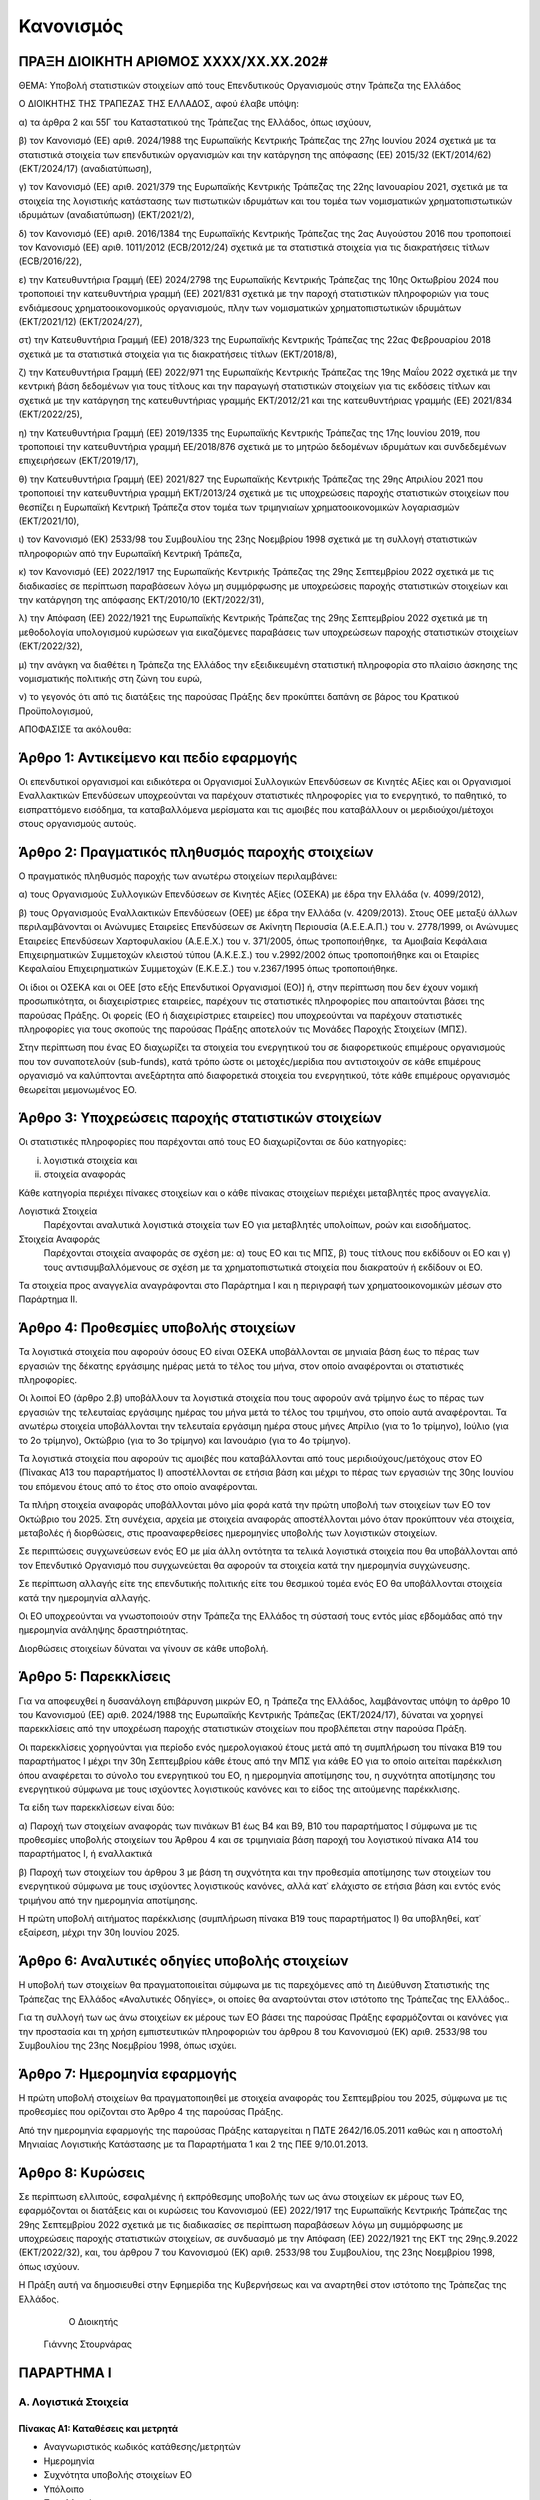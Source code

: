 
Κανονισμός
==========

ΠΡΑΞΗ ΔΙΟΙΚΗΤΗ ΑΡΙΘΜΟΣ ΧΧΧΧ/ΧΧ.ΧΧ.202#
--------------------------------------

ΘΕΜΑ: Υποβολή στατιστικών στοιχείων από τους Επενδυτικούς Οργανισμούς στην
Τράπεζα της Ελλάδος

Ο ΔΙΟΙΚΗΤΗΣ ΤΗΣ ΤΡΑΠΕΖΑΣ ΤΗΣ ΕΛΛΑΔΟΣ, αφού έλαβε υπόψη:

α) τα άρθρα 2 και 55Γ του Καταστατικού της Τράπεζας της Ελλάδος, όπως ισχύουν,

β) τον Κανονισμό (ΕΕ) αριθ. 2024/1988 της Ευρωπαϊκής Κεντρικής Τράπεζας της 27ης Ιουνίου 2024 σχετικά με τα στατιστικά στοιχεία των επενδυτικών οργανισμών και την κατάργηση της απόφασης (ΕΕ) 2015/32 (ΕΚΤ/2014/62) (EKT/2024/17) (αναδιατύπωση),

γ) τον Κανονισμό (ΕΕ) αριθ. 2021/379 της Ευρωπαϊκής Κεντρικής Τράπεζας της 22ης Ιανουαρίου 2021, σχετικά με τα στοιχεία της λογιστικής κατάστασης των πιστωτικών ιδρυμάτων και του τομέα των νομισματικών χρηματοπιστωτικών ιδρυμάτων (αναδιατύπωση) (ΕΚΤ/2021/2),

δ) τον Κανονισμό (ΕΕ) αριθ. 2016/1384 της Ευρωπαϊκής Κεντρικής Τράπεζας της 2ας Αυγούστου 2016 που τροποποιεί τον Κανονισμό (ΕΕ) αριθ. 1011/2012 (ECB/2012/24) σχετικά με τα στατιστικά στοιχεία για τις διακρατήσεις τίτλων (ECB/2016/22),

ε) την Κατευθυντήρια Γραμμή (ΕΕ) 2024/2798 της Ευρωπαϊκής Κεντρικής Τράπεζας της 10ης Οκτωβρίου 2024 που τροποποιεί την κατευθυντήρια γραμμή (ΕΕ) 2021/831 σχετικά με την παροχή στατιστικών πληροφοριών για τους ενδιάμεσους χρηματοοικονομικούς οργανισμούς, πλην των νομισματικών χρηματοπιστωτικών ιδρυμάτων (ΕΚΤ/2021/12) (ΕΚΤ/2024/27),

στ) την Κατευθυντήρια Γραμμή (ΕΕ) 2018/323 της Ευρωπαϊκής Κεντρικής Τράπεζας της 22ας Φεβρουαρίου 2018 σχετικά με τα στατιστικά στοιχεία για τις διακρατήσεις τίτλων (ΕΚΤ/2018/8),

ζ) την Κατευθυντήρια Γραμμή (ΕΕ) 2022/971 της Ευρωπαϊκής Κεντρικής Τράπεζας της 19ης Μαΐου 2022 σχετικά με την κεντρική βάση δεδομένων για τους τίτλους και την παραγωγή στατιστικών στοιχείων για τις εκδόσεις τίτλων και σχετικά με την κατάργηση της κατευθυντήριας γραμμής ΕΚΤ/2012/21 και της κατευθυντήριας γραμμής (EE) 2021/834 (ΕΚΤ/2022/25),

η) την Κατευθυντήρια Γραμμή (ΕΕ) 2019/1335 της Ευρωπαϊκής Κεντρικής Τράπεζας της 17ης Ιουνίου 2019, που τροποποιεί την κατευθυντήρια γραμμή ΕΕ/2018/876 σχετικά με το μητρώο δεδομένων ιδρυμάτων και συνδεδεμένων επιχειρήσεων (EKT/2019/17),

θ) την Κατευθυντήρια Γραμμή (ΕΕ) 2021/827 της Ευρωπαϊκής Κεντρικής Τράπεζας της 29ης Απριλίου 2021 που τροποποιεί την κατευθυντήρια γραμμή EKT/2013/24 σχετικά με τις υποχρεώσεις παροχής στατιστικών στοιχείων που θεσπίζει η Ευρωπαϊκή Κεντρική Τράπεζα στον τομέα των τριμηνιαίων χρηματοοικονομικών λογαριασμών (ΕΚΤ/2021/10),

ι) τον Κανονισμό (ΕΚ) 2533/98 του Συμβουλίου της 23ης Νοεμβρίου 1998 σχετικά με τη συλλογή στατιστικών πληροφοριών από την Ευρωπαϊκή Κεντρική Τράπεζα,

κ) τον Κανονισμό (ΕΕ) 2022/1917 της Ευρωπαϊκής Κεντρικής Τράπεζας της 29ης Σεπτεμβρίου 2022 σχετικά με τις διαδικασίες σε περίπτωση παραβάσεων λόγω μη συμμόρφωσης με υποχρεώσεις παροχής στατιστικών στοιχείων και την κατάργηση της απόφασης ΕΚΤ/2010/10 (ΕΚΤ/2022/31),

λ) την Απόφαση (ΕΕ) 2022/1921 της Ευρωπαϊκής Κεντρικής Τράπεζας της 29ης Σεπτεμβρίου 2022 σχετικά με τη μεθοδολογία υπολογισμού κυρώσεων για εικαζόμενες παραβάσεις των υποχρεώσεων παροχής στατιστικών στοιχείων (ΕΚΤ/2022/32),

μ) την ανάγκη να διαθέτει η Τράπεζα της Ελλάδος την εξειδικευμένη στατιστική πληροφορία στο πλαίσιο άσκησης της νομισματικής πολιτικής στη ζώνη του ευρώ,

ν) το γεγονός ότι από τις διατάξεις της παρούσας Πράξης δεν προκύπτει δαπάνη σε βάρος του Κρατικού Προϋπολογισμού,



ΑΠΟΦΑΣΙΣΕ τα ακόλουθα:


Άρθρο 1: Αντικείμενο και πεδίο εφαρμογής
----------------------------------------
Οι επενδυτικοί οργανισμοί και ειδικότερα οι Οργανισμοί Συλλογικών Επενδύσεων σε Κινητές Αξίες και οι Οργανισμοί Εναλλακτικών Επενδύσεων υποχρεούνται να παρέχουν στατιστικές πληροφορίες για το ενεργητικό, το παθητικό, το εισπραττόμενο εισόδημα, τα καταβαλλόμενα μερίσματα και τις αμοιβές που καταβάλλουν οι μεριδιούχοι/μέτοχοι στους οργανισμούς αυτούς.


Άρθρο 2: Πραγματικός πληθυσμός παροχής στοιχείων
------------------------------------------------

Ο πραγματικός πληθυσμός παροχής των ανωτέρω στοιχείων περιλαμβάνει: 

α) τους Οργανισμούς Συλλογικών Επενδύσεων σε Κινητές Αξίες (ΟΣΕΚΑ) με έδρα την Ελλάδα (ν. 4099/2012),

β) τους Οργανισμούς Εναλλακτικών Επενδύσεων (ΟΕΕ) με έδρα την Ελλάδα (ν. 4209/2013).  Στους ΟΕΕ μεταξύ άλλων περιλαμβάνονται οι Ανώνυμες Εταιρείες Επενδύσεων σε Ακίνητη Περιουσία (Α.Ε.Ε.Α.Π.)  του ν. 2778/1999, οι Ανώνυμες Εταιρείες Επενδύσεων Χαρτοφυλακίου (Α.Ε.Ε.Χ.)  του ν. 371/2005, όπως τροποποιήθηκε,  τα Αμοιβαία Κεφάλαια Επιχειρηματικών Συμμετοχών κλειστού τύπου (Α.Κ.Ε.Σ.) του ν.2992/2002 όπως τροποποιήθηκε και οι Εταιρίες Κεφαλαίου Επιχειρηματικών Συμμετοχών (Ε.Κ.Ε.Σ.) του ν.2367/1995 όπως τροποποιήθηκε.

Οι ίδιοι οι ΟΣΕΚΑ  και οι ΟΕΕ [στο εξής Επενδυτικοί Οργανισμοί (ΕΟ)]  ή, στην περίπτωση  που δεν έχουν νομική προσωπικότητα, οι διαχειρίστριες εταιρείες, παρέχουν τις στατιστικές πληροφορίες που απαιτούνται βάσει της παρούσας Πράξης. Οι φορείς (ΕΟ ή διαχειρίστριες εταιρείες) που υποχρεούνται να παρέχουν στατιστικές πληροφορίες για τους σκοπούς της παρούσας Πράξης αποτελούν τις Μονάδες Παροχής Στοιχείων (ΜΠΣ).

Στην περίπτωση που ένας ΕΟ διαχωρίζει τα στοιχεία του ενεργητικού του σε διαφορετικούς επιμέρους οργανισμούς που τον συναποτελούν (sub-funds), κατά τρόπο ώστε οι μετοχές/μερίδια που αντιστοιχούν σε κάθε επιμέρους οργανισμό να καλύπτονται ανεξάρτητα από διαφορετικά στοιχεία του ενεργητικού, τότε κάθε επιμέρους οργανισμός θεωρείται μεμονωμένος ΕΟ.


Άρθρο 3: Υποχρεώσεις παροχής στατιστικών στοιχείων
--------------------------------------------------

Οι στατιστικές πληροφορίες που παρέχονται από τους ΕΟ διαχωρίζονται σε δύο κατηγορίες:

i. λογιστικά στοιχεία και 
ii.  στοιχεία αναφοράς

Κάθε κατηγορία περιέχει πίνακες στοιχείων και ο κάθε πίνακας στοιχείων περιέχει
μεταβλητές προς αναγγελία.

Λογιστικά Στοιχεία
    Παρέχονται αναλυτικά λογιστικά στοιχεία των ΕΟ για μεταβλητές υπολοίπων, ροών και εισοδήματος.

Στοιχεία Αναφοράς
    Παρέχονται στοιχεία αναφοράς σε σχέση με: α) τους ΕΟ και τις ΜΠΣ, β) τους τίτλους που εκδίδουν οι ΕΟ και γ) τους αντισυμβαλλόμενους σε σχέση με τα χρηματοπιστωτικά στοιχεία που διακρατούν ή εκδίδουν οι ΕΟ.


Τα στοιχεία προς αναγγελία αναγράφονται στο Παράρτημα Ι και η περιγραφή των χρηματοοικονομικών μέσων στο Παράρτημα ΙΙ.


Άρθρο 4: Προθεσμίες υποβολής στοιχείων
--------------------------------------

Τα λογιστικά στοιχεία που αφορούν όσους ΕΟ είναι ΟΣΕΚΑ υποβάλλονται  σε μηνιαία βάση έως το πέρας των εργασιών της δέκατης εργάσιμης ημέρας μετά το τέλος του μήνα, στον οποίο αναφέρονται οι στατιστικές πληροφορίες.  

Οι λοιποί ΕΟ (άρθρο 2.β) υποβάλλουν τα λογιστικά στοιχεία που τους αφορούν ανά τρίμηνο έως το πέρας των εργασιών της τελευταίας εργάσιμης ημέρας του μήνα μετά το τέλος του τριμήνου, στο οποίο αυτά αναφέρονται. Τα ανωτέρω στοιχεία υποβάλλονται την τελευταία εργάσιμη ημέρα στους μήνες Απρίλιο (για το 1ο τρίμηνο), Ιούλιο (για το 2ο τρίμηνο), Οκτώβριο (για το 3ο τρίμηνο) και Ιανουάριο (για το 4ο τρίμηνο). 

Τα λογιστικά στοιχεία που αφορούν τις αμοιβές που καταβάλλονται από τους μεριδιούχους/μετόχους στον ΕΟ (Πίνακας Α13 του παραρτήματος Ι) αποστέλλονται σε ετήσια βάση και μέχρι το πέρας των εργασιών της 30ης Ιουνίου του επόμενου έτους από το έτος στο οποίο αναφέρονται.

Τα πλήρη στοιχεία αναφοράς υποβάλλονται μόνο μία φορά κατά την πρώτη υποβολή των στοιχείων των ΕΟ τον Οκτώβριο του 2025. Στη συνέχεια, αρχεία με στοιχεία αναφοράς αποστέλλονται μόνο όταν προκύπτουν νέα στοιχεία, μεταβολές ή διορθώσεις, στις προαναφερθείσες ημερομηνίες υποβολής των λογιστικών στοιχείων.  

Σε περιπτώσεις συγχωνεύσεων ενός ΕΟ με μία άλλη οντότητα τα τελικά λογιστικά στοιχεία που θα υποβάλλονται από τον Επενδυτικό Οργανισμό που συγχωνεύεται θα αφορούν τα στοιχεία κατά την ημερομηνία συγχώνευσης.

Σε περίπτωση αλλαγής είτε της επενδυτικής πολιτικής είτε του θεσμικού τομέα ενός ΕΟ θα υποβάλλονται στοιχεία κατά την ημερομηνία αλλαγής. 

Οι ΕΟ υποχρεούνται να γνωστοποιούν στην Τράπεζα της Ελλάδος τη σύστασή τους εντός μίας
εβδομάδας από την ημερομηνία ανάληψης δραστηριότητας.

Διορθώσεις στοιχείων δύναται να γίνουν σε κάθε υποβολή.


Άρθρο 5: Παρεκκλίσεις
---------------------
Για να αποφευχθεί η δυσανάλογη επιβάρυνση μικρών ΕΟ, η Τράπεζα της Ελλάδος,
λαμβάνοντας υπόψη το άρθρο 10 του Κανονισμού (ΕΕ) αριθ. 2024/1988 της Ευρωπαϊκής
Κεντρικής Τράπεζας (ΕΚΤ/2024/17), δύναται να χορηγεί παρεκκλίσεις από την υποχρέωση παροχής στατιστικών στοιχείων που προβλέπεται στην παρούσα Πράξη.

Οι παρεκκλίσεις χορηγούνται για περίοδο ενός ημερολογιακού έτους μετά από τη συμπλήρωση του πίνακα Β19 του παραρτήματος Ι μέχρι την 30η Σεπτεμβρίου κάθε έτους από την ΜΠΣ για κάθε ΕΟ για το οποίο αιτείται παρέκκλιση όπου αναφέρεται το σύνολο του ενεργητικού του ΕΟ, η ημερομηνία αποτίμησης του, η συχνότητα αποτίμησης του ενεργητικού σύμφωνα με τους ισχύοντες λογιστικούς κανόνες και το είδος της αιτούμενης παρέκκλισης.

Τα είδη των παρεκκλίσεων είναι δύο:

α) Παροχή των στοιχείων αναφοράς των πινάκων Β1 έως Β4 και Β9, Β10 του παραρτήματος
Ι σύμφωνα με τις προθεσμίες υποβολής στοιχείων του Άρθρου 4 και σε τριμηνιαία
βάση παροχή του λογιστικού πίνακα Α14 του παραρτήματος Ι, ή εναλλακτικά

β) Παροχή των στοιχείων του άρθρου 3 με βάση τη συχνότητα και την προθεσμία αποτίμησης των στοιχείων του ενεργητικού σύμφωνα με τους ισχύοντες λογιστικούς κανόνες, αλλά κατ᾽ ελάχιστο σε ετήσια βάση και εντός ενός τριμήνου από την ημερομηνία  αποτίμησης.

Η πρώτη υποβολή αιτήματος παρέκκλισης (συμπλήρωση πίνακα Β19 τους παραρτήματος
Ι) θα υποβληθεί, κατ᾽ εξαίρεση, μέχρι την 30η Ιουνίου 2025. 

Άρθρο 6: Αναλυτικές οδηγίες υποβολής στοιχείων
----------------------------------------------
Η υποβολή των στοιχείων θα πραγματοποιείται σύμφωνα με τις παρεχόμενες από τη Διεύθυνση Στατιστικής της Τράπεζας της Ελλάδος «Αναλυτικές Οδηγίες», οι οποίες θα αναρτούνται στον ιστότοπο της Τράπεζας της Ελλάδος..  

Για τη συλλογή των ως άνω στοιχείων εκ μέρους των ΕΟ βάσει της παρούσας Πράξης εφαρμόζονται οι κανόνες για την προστασία και τη χρήση εμπιστευτικών πληροφοριών του άρθρου 8 του Κανονισμού (ΕΚ) αριθ. 2533/98 του Συμβουλίου της 23ης Νοεμβρίου 1998, όπως ισχύει.


Άρθρο 7: Ημερομηνία εφαρμογής
-----------------------------

Η πρώτη υποβολή στοιχείων θα πραγματοποιηθεί με στοιχεία αναφοράς του Σεπτεμβρίου του 2025, σύμφωνα με τις προθεσμίες που ορίζονται στο Άρθρο 4 της παρούσας Πράξης.

Από την ημερομηνία εφαρμογής της παρούσας Πράξης καταργείται η ΠΔΤΕ 2642/16.05.2011 καθώς και η αποστολή Μηνιαίας Λογιστικής Κατάστασης με τα Παραρτήματα 1 και 2 της ΠΕΕ 9/10.01.2013.

Άρθρο 8: Κυρώσεις
-----------------

Σε περίπτωση ελλιπούς, εσφαλμένης ή εκπρόθεσμης υποβολής των ως άνω στοιχείων εκ μέρους των ΕΟ, εφαρμόζονται οι διατάξεις και οι κυρώσεις του Κανονισμού (ΕΕ) 2022/1917 της Ευρωπαϊκής Κεντρικής Τράπεζας της 29ης Σεπτεμβρίου 2022 σχετικά με τις διαδικασίες σε περίπτωση παραβάσεων λόγω μη συμμόρφωσης με υποχρεώσεις παροχής στατιστικών στοιχείων, σε συνδυασμό με την Απόφαση (ΕΕ) 2022/1921 της ΕΚΤ της 29ης.9.2022 (ΕΚΤ/2022/32), και, του άρθρου 7 του Κανονισμού (ΕΚ) αριθ. 2533/98 του Συμβουλίου, της 23ης Νοεμβρίου 1998, όπως ισχύουν.

Η Πράξη αυτή να δημοσιευθεί στην Εφημερίδα της Κυβερνήσεως και να αναρτηθεί στον ιστότοπο της Τράπεζας της Ελλάδος.


                                                              
                                                                 Ο Διοικητής                                                                                                                                                                 
                                                              Γιάννης Στουρνάρας


ΠΑΡΑΡΤΗΜΑ Ι
-----------

Α. Λογιστικά Στοιχεία 
~~~~~~~~~~~~~~~~~~~~~~


Πίνακας Α1: Καταθέσεις και μετρητά 
""""""""""""""""""""""""""""""""""

* Αναγνωριστικός κωδικός κατάθεσης/μετρητών

* Ημερομηνία

* Συχνότητα υποβολής στοιχείων ΕΟ

* Υπόλοιπο

* Συναλλαγές

* Δεδουλευμένοι τόκοι


Πίνακας Α2: Χρεόγραφα που κατέχει ο ΕΟ
""""""""""""""""""""""""""""""""""""""

* Αναγνωριστικός κωδικός χρεογράφου

* Αναγνωριστικός κωδικός ΕΟ

* Ημερομηνία

* Συχνότητα υποβολής στοιχείων ΕΟ

* Υπόλοιπο σε αγοραία αξία

* Συναλλαγές

* Υπόλοιπο σε ονομαστικής αξία

* Υπόλοιπο σε ονομαστική αξία σε δάνειο για αντιστρεπτέες πράξεις χρηματοδότησης. 

* Δεδουλευμένοι τόκοι


Πίνακας Α3: Απαιτήσεις από Δάνεια
"""""""""""""""""""""""""""""""""

* Αναγνωριστικός κωδικός δανείου
    
* Ημερομηνία

* Συχνότητα υποβολής στοιχείων ΕΟ

* Υπόλοιπο

* Συναλλαγές

* Δεδουλευμένοι τόκοι

* Ενδο-ομιλικό δάνειο


Πίνακας Α4: Μετοχές και λοιποί Συμμετοχικοί Τίτλοι που κατέχει ο ΕΟ 
"""""""""""""""""""""""""""""""""""""""""""""""""""""""""""""""""""

* Αναγνωριστικός κωδικός συμμετοχικού τίτλου

* Αναγνωριστικός κωδικός ΕΟ

* Ημερομηνία

* Συχνότητα υποβολής στοιχείων ΕΟ

* Υπόλοιπο

* Συναλλαγές

* Ποσότητα

* Δάνεια για αντιστρεπτέες πράξεις χρηματοδότησης

* Άμεση Επένδυση


Πίνακας Α5: Θέσεις σε Χρηματοοικονομικά Παράγωγα
""""""""""""""""""""""""""""""""""""""""""""""""

* Αναγνωριστικός κωδικός παραγώγου

* Αναγνωριστικός κωδικός ΕΟ

* Ημερομηνία

* Συχνότητα υποβολής στοιχείων ΕΟ

* Υπόλοιπο

* Συναλλαγές

* Ποσότητα


Πίνακας Α6: Μη χρηματοοικονομικά Περιουσιακά Στοιχεία (ενσώματα ή άυλα)
"""""""""""""""""""""""""""""""""""""""""""""""""""""""""""""""""""""""

* Αναγνωριστικός κωδικός ΕΟ

* Είδος περιουσιακού στοιχείου

* Τοποθεσία περιουσιακού στοιχείου

* Ημερομηνία

* Συχνότητα υποβολής στοιχείων ΕΟ

* Υπόλοιπο

* Συναλλαγές

* Δεδουλευμένα μισθώματα


Πίνακας Α7: Λοιπά Στοιχεία Ενεργητικού
""""""""""""""""""""""""""""""""""""""

* Αναγνωριστικός κωδικός ΕΟ

* Είδος

* Ημερομηνία

* Συχνότητα υποβολής στοιχείων ΕΟ

* Υπόλοιπο

* Συναλλαγές


Πίνακας Α8: Εκδοθέντα Χρεόγραφα
"""""""""""""""""""""""""""""""

* Αναγνωριστικός κωδικός εκδοθέντος χρεογράφου

* Ημερομηνία

* Συχνότητα υποβολής στοιχείων ΕΟ

* Υπόλοιπο

* Συναλλαγές

* Υπόλοιπο σε ονομαστική αξία

* Δεδουλευμένοι τόκοι


Πίνακας Α9: Ληφθέντα Δάνεια
"""""""""""""""""""""""""""

* Αναγνωριστικός κωδικός δανείου 
    
* Ημερομηνία

* Συχνότητα υποβολής στοιχείων ΕΟ

* Υπόλοιπο

* Συναλλαγές

* Δεδουλευμένοι τόκοι

* Ενδο-ομιλικό δάνειο


Πίνακας Α10: Λοιπά Στοιχεία Παθητικού
"""""""""""""""""""""""""""""""""""""

* Αναγνωριστικός κωδικός ΕΟ

* Είδος

* Ημερομηνία

* Συχνότητα υποβολής στοιχείων ΕΟ

* Υπόλοιπο

* Συναλλαγές


Πίνακας Α11: Διακρατήσεις Μετοχών/Μεριδίων εκδοθέντων από τον ΕΟ
""""""""""""""""""""""""""""""""""""""""""""""""""""""""""""""""

* Αναγνωριστικός κωδικός μετοχής/μεριδίου εκδοθέντος από τον ΕΟ

* Αναγνωριστικός κωδικός μετόχου/μεριδιούχου

* Ημερομηνία

* Συχνότητα υποβολής στοιχείων

* Ποσότητα

* Συμμετοχές

* Εξαγορές


Πίνακας Α12: Γενικά Στοιχεία Μετοχών/Μεριδίων εκδοθέντων από τον ΕΟ
"""""""""""""""""""""""""""""""""""""""""""""""""""""""""""""""""""

* Αναγνωριστικός κωδικός μετοχής/μεριδίου εκδοθέντος από τον ΕΟ

* Ημερομηνία

* Συχνότητα υποβολής στοιχείων

* Λογιστική τιμή

* Εισόδημα


Πίνακας Α13: Αμοιβές προς τον ΕΟ
""""""""""""""""""""""""""""""""

* Αναγνωριστικός κωδικός ΕΟ

* Ημερομηνία

* Συχνότητα υποβολής στοιχείων ΕΟ

* Αμοιβές 


Πίνακας Α14: Στοιχεία παρέκκλισης τύπου (α)
"""""""""""""""""""""""""""""""""""""""""""

* Αναγνωριστικός κωδικός μετοχής/μεριδίου εκδοθέντος από τον ΕΟ

* Ημερομηνία

* Συχνότητα υποβολής στοιχείων

* Ποσότητα

* Λογιστική τιμή

* Συμμετοχές

* Εξαγορές

* Εισόδημα



Β. Στοιχεία αναφοράς
~~~~~~~~~~~~~~~~~~~~


Πίνακας Β1: Στοιχείων Αναφοράς ΜΠΣ
"""""""""""""""""""""""""""""""""""""""""""""""""""""""

* Αναγνωριστικός κωδικός ΜΠΣ

* Ημερομηνία έναρξης λειτουργίας

* Ημερομηνία λήξης λειτουργίας

* Αναγνωριστικός κωδικός LEI

* Κωδικός φορολογικού μητρώου

* Κωδικός εμπορικού μητρώου

* Δημιουργία από διάσπαση

* Λήξη λόγω συγχώνευσης


Πίνακας Β2: Μεταβλητά Στοιχεία Αναφοράς ΜΠΣ
"""""""""""""""""""""""""""""""""""""""""""""""""""""""""""""""""

* Αναγνωριστικός κωδικός ΜΠΣ

* Ισχύει από

* Ισχύει έως

* Ονομασία

* Ονομασία με λατινικούς χαρακτήρες

* Σύντομη ονομασία

* Οδός και αριθμός

* Οδός με λατινικούς χαρακτήρες

* Πόλη

* Πόλη με λατινικούς χαρακτήρες

* Ταχυδρομικός κώδικας

* Διαδικτυακή διεύθυνση

* Ηλεκτρονική διεύθυνση (email)

* Χώρα κατοικίας

Πίνακας Β3: Στοιχεία Αναφοράς ΕΟ
""""""""""""""""""""""""""""""""

* Αναγνωριστικός κωδικός ΕΟ

* Ημερομηνία σύστασης

* Ημερομηνία λήξης λειτουργίας

* Αναγνωριστικός κωδικός LEI

* Κωδικός φορολογικού μητρώου

* Κωδικός εμπορικού μητρώου

* Δημιουργία από διάσπαση

* Λήξη λόγω συγχώνευσης


Πίνακας Β4: Μεταβλητά Στοιχεία Αναφοράς ΕΟ
""""""""""""""""""""""""""""""""""""""""""

* Αναγνωριστικός κωδικός ΕΟ

* Ισχύει από

* Ισχύει έως

* ΜΠΣ

* Διαχειρίστρια εταιρεία

* Ονομασία

* Ονομασία με λατινικούς χαρακτήρες

* Σύντομη ονομασία

* Χώρα κατοικίας

* Οδός και αριθμός

* Οδός και αριθμός με λατινικούς χαρακτήρες

* Πόλη

* Πόλη με λατινικούς χαρακτήρες

* Ταχυδρομικός κώδικας

* Διαδικτυακή διεύθυνση

* Ηλεκτρονική διεύθυνση (e-mail)

* ΕΟ εισηγμένος σε οργανωμένη αγορά

* ΕΟ σε κατάσταση αδράνειας

* ΕΟ σε καθεστώς ρευστοποίησης

* Καθεστώς ελέγχου του ΕΟ

* Κωδικός Μανδύα 

* Νομική Μορφή:

  * Συμμορφούμενος με την οδηγία για τους ΟΣΕΚΑ

  * Συμμορφούμενος με την οδηγία για τους ΟΕΕ (εκτός ΑΕΕΑΠ) με ιδιώτες επενδυτές

  * Συμμορφούμενο με την οδηγία για τους ΟΕΕ (εκτός ΑΕΕΑΠ) με θεσμικούς επενδυτές
    
  * Εταιρεία Επενδύσεων σε Ακίνητη Περιουσία

  * ΕΟ μη συμμορφούμενος με κάποια από τις προηγούμενες κατηγορίες

* Επενδυτική πολιτική:

  * Αμοιβαίο κεφάλαιο χρηματαγοράς

  * ΕΟ ομολογιακού τύπου

  * ΕΟ μετοχικού τύπου

  * ΕΟ μεικτού τύπου

  * ΕΟ ακίνητης περιουσίας

  * ΕΟ αντιστάθμισης κινδύνων

  * Δανειακοί/πιστωτικοί ΕΟ

  * ΕΟ εμπορευμάτων

  * ΕΟ υποδομών 

  * Λοιποί ΕΟ

* Ανοιχτού/κλειστού τύπου

* Μερισματική Πολιτική:

  * ΕΟ διανομής μερισμάτων

  * ΕΟ συσσώρευσης

  * ΕΟ μεικτής μορφής διανομής μερισμάτων

* Είδος Μεριδιούχων:

  * Κατεξοχήν επαγγελματίες επενδυτές

  * Κατεξοχήν ιδιώτες επενδυτές

  * Συνδυασμός επαγγελματιών και ιδιωτών επενδυτών

* Περιβαλλοντική, κοινωνική και σχετική με τη διακυβέρνηση (ΠΚΔ) συμμόρφωση:

  * Συμμορφούμενοι με το άρθρο 8 του κανονισμού γνωστοποιήσεων αειφορίας χρηματοπιστωτικών υπηρεσιών (SFDR)

  * Συμμορφούμενοι με το άρθρο 9 του κανονισμού γνωστοποιήσεων αειφορίας χρηματοπιστωτικών υπηρεσιών (SFDR)

  * Άλλο

* Επενδυτική προσέγγιση: 

  * Ενεργητική

  * Παθητική συνθετική

  * Παθητική φυσική

* Γεωγραφική εστίαση:

  * Εσωτερικό

  * Ευρώπη [Ευρωπαϊκός Οικονομικός Χώρος (ΕΟΧ)]

  * Ευρώπη πλην του ΕΟΧ

  * Βόρεια Αμερική

  * Νότια Αμερική

  * Ασία / Ειρηνικός

  * Μέση Ανατολή

  * Αφρική

  * Υπερεθνική / πολλαπλή περιφέρεια

* Εστίαση των ομολογιακών ΕΟ:

  * Εταιρικά ομόλογα

  * Κρατικά ομόλογα
	
  * Μεικτά εταιρικά και κρατικά ομόλογα

* Τύπος εταιρείας επενδύσεων σε ακίνητα:

  * Οικιστικά ακίνητα

  * Εμπορικά

  * Βιομηχανικά

  * Πολλαπλών στρατηγικών

  * Γραφεία

  * Λοιπά

* Ένδειξη επενδύσεων του ΕΟ σε άλλους ΕΟ

* Ένδειξη περί διαπραγματεύσιμου αμοιβαίου κεφαλαίου

* Ένδειξη περί ιδιωτικού επενδυτικού κεφαλαίου

* Νόμισμα αποτίμησης του ΕΟ


Πίνακας Β5: Στοιχεία Αναφοράς Χρεογράφων Εκδοθέντων από τον ΕΟ
""""""""""""""""""""""""""""""""""""""""""""""""""""""""""""""

* Αναγνωριστικός κωδικός χρεογράφου

* Ημερομηνία Έκδοσης

* Ημερομηνία Λήξης

* Αρχική ημερομηνία λήξης

* Νόμισμα συναλλαγής

* Τιμή έκδοσης

* Τιμή εξόφλησης

* Αγορά διαπραγμάτευσης

* Αρχική ημερομηνία συσσώρευσης δεδουλευμένων τόκων

* Είδος

* Επίπεδο εγγύησης

* Είδος κατάταξης

* Επίπεδο ασφάλισης

* Ένδειξη καλυμμένης ομολογίας

* Είδος καλυμμένης ομολογίας

* Είδος τοκομεριδίου

* Νόμισμα τοκομεριδίου

* Συχνότητα πληρωμής τοκομεριδίου

* Περιθώριο επιτοκίου

* Πολλαπλασιαστής επιτοκίου

* Μέγιστη τιμή τοκομεριδίου

* Ελάχιστη τιμή τοκομεριδίου

* Ημερομηνία πρώτου τοκομεριδίου

* Ημερομηνία τελευταίου τοκομεριδίου

* Προϊόν βάσης

* Ελάχιστο ποσό επένδυσης

* Ένδειξη ιδιωτικής τοποθέτησης

* Αναδιάρθρωση σε

* Αναδιάρθρωση από

  
Πίνακας Β6: Μεταβλητά Στοιχεία Αναφοράς Χρεογράφων εκδοθέντων από τον ΕΟ
""""""""""""""""""""""""""""""""""""""""""""""""""""""""""""""""""""""""
* Αναγνωριστικός Κωδικός Χρεογράφου

* Ισχύει από

* Ισχύει έως

* Ονομασία με λατινικούς χαρακτήρες

* Σύντομη ονομασία χρεογράφου

* Κατάσταση

* Ημερομηνία λήξης

* Εκδόθηκε από

* Κωδικός χρηματοοικονομικού μέσου


Πίνακας Β7: Μεταβολή της Εναπομένουσας Αξίας Χρεογράφων εκδοθέντων από τον ΕΟ
"""""""""""""""""""""""""""""""""""""""""""""""""""""""""""""""""""""""""""""

* Αναγνωριστικός κωδικός χρεογράφου

* Λόγος μεταβολής
 
* Ημερομηνία μεταβολής 

* Ποσό μεταβολής

* Τιμή


Πίνακας Β8: Στοιχεία Τοκομεριδίων Χρεογράφων εκδοθέντων από τον ΕΟ
"""""""""""""""""""""""""""""""""""""""""""""""""""""""""""""""""""

* Αναγνωριστικός κωδικός χρεογράφου

* Ημερομηνία πληρωμής 

* Επιτόκιο


Πίνακας Β9: Στοιχεία Αναφοράς Μετοχών/Μεριδίων εκδοθέντων από τον ΕΟ
""""""""""""""""""""""""""""""""""""""""""""""""""""""""""""""""""""

* Αναγνωριστικός κωδικός μετοχής/μεριδίου

* Ημερομηνία έκδοσης

* Ημερομηνία λήξης/ολικής ρευστοποίησης

* Νόμισμα έκδοσης

* Αγορά διαπραγμάτευσης

* Αναδιάρθρωση σε


Πίνακας Β10: Μεταβλητά Στοιχεία Αναφοράς Μετοχών/Μεριδίων εκδοθέντων από τον ΕΟ
"""""""""""""""""""""""""""""""""""""""""""""""""""""""""""""""""""""""""""""""

* Αναγνωριστικός κωδικός μετοχής/μεριδίου

* Ισχύει από

* Ισχύει έως

* Ονομασία με λατινικούς χαρακτήρες

* Σύντομη ονομασία

* Εκδόθηκε από

* Ονομαστική τιμή

* Κωδικός χρηματοοικονομικού μέσου

* Συχνότητα εξόφλησης

* Ελάχιστο ποσό συμμετοχής

* Είδος μετοχής/μεριδίου


Πίνακας Β11: Μερίσματα Μετοχών/Μεριδίων εκδοθέντων από τον ΕΟ 
"""""""""""""""""""""""""""""""""""""""""""""""""""""""""""""

* Αναγνωριστικός κωδικός μετοχής/μεριδίου

* Ημερομηνία καταγραφής
    
* Επόμενη ημερομηνία

* Ημερομηνία αναγγελίας

* Ημερομηνία πληρωμής

* Συχνότητα διανομής μερίσματος

* Είδος

* Νόμισμα

* Ποσό


Πίνακας Β12: Διασπάσεις/Συμπτύξεις Μετοχών/Μεριδίων εκδοθέντων από τον ΕΟ
"""""""""""""""""""""""""""""""""""""""""""""""""""""""""""""""""""""""""

* Αναγνωριστικός κωδικός μετοχής/μεριδίου

* Ημερομηνία

* Συντελεστής


Πίνακας Β13: Στοιχεία Αναφοράς Αντισυμβαλλόμενων
""""""""""""""""""""""""""""""""""""""""""""""""

* Αναγνωριστικός κωδικός αντισυμβαλλόμενου 

* Ονομασία με λατινικούς χαρακτήρες

* Χώρα κατοικίας

* Θεσμικός τομέας (όπως περιγράφονται στο Παράρτημα ΙΙΙ)


Πίνακας Β14: Στοιχεία Αναφοράς Καταθετικών Λογαριασμών
""""""""""""""""""""""""""""""""""""""""""""""""""""""

* Αναγνωριστικός κωδικός καταθετικού λογαριασμού

* Ημερομηνία δημιουργίας καταθετικού λογαριασμού

* Ημερομηνία λήξης

* Είδος

* Χρόνος προειδοποίησης

* Νόμισμα συναλλαγής

* Αναγνωριστικός κωδικός ΕΟ

* Αναγνωριστικός κωδικός αντισυμβαλλόμενου πιστωτικού ιδρύματος


Πίνακας Β15: Στοιχεία Αναφοράς Χρεογράφων χωρίς ISIN που κατέχει ο ΕΟ
""""""""""""""""""""""""""""""""""""""""""""""""""""""""""""""""""""""
* Αναγνωριστικός κωδικός χρεογράφου

* Ημερομηνία έκδοσης

* Ημερομηνία λήξης/ολικής εξόφλησης

* Νόμισμα συναλλαγής

* Κωδικός εκδότη


Πίνακας Β16: Στοιχεία Αναφοράς Δανείων
""""""""""""""""""""""""""""""""""""""

* Αναγνωριστικός κωδικός δανείου

* Ημερομηνία δημιουργίας

* Καταληκτική ημερομηνία εξόφλησης

* Νόμισμα συναλλαγής

* Είδος

* Αναγνωριστικός κωδικός ΕΟ

* Αναγνωριστικός κωδικός αντισυμβαλλόμενου


Πίνακας Β17: Στοιχεία Αναφοράς Μετοχών και λοιπών Συμμετοχικών Τίτλων χωρίς ISIN που κατέχει ο ΕΟ
"""""""""""""""""""""""""""""""""""""""""""""""""""""""""""""""""""""""""""""""""""""""""""""""""

* Αναγνωριστικός κωδικός συμμετοχικού τίτλου 

* Νόμισμα συναλλαγής

* Είδος

* Κωδικός Εκδότη 


Πίνακας Β18: Στοιχεία Αναφοράς Χρηματοοικονομικών Παραγώγων
"""""""""""""""""""""""""""""""""""""""""""""""""""""""""""

* Αναγνωριστικός κωδικός παραγώγου

* Ημερομηνία έναρξης

* Ημερομηνία λήξης

* Διακριτικός τίτλος παραγώγου 

* Σύμβολο

* Είδος

* Νόμισμα συναλλαγής

* Κωδικός αγοράς διαπραγμάτευσης

* Κωδικός αντισυμβαλλόμενου
  

Πίνακας Β19: Παρεκκλίσεις
"""""""""""""""""""""""""

* Αναγνωριστικός κωδικός ΕΟ

* Ημερομηνία αναφοράς αποτίμησης ενεργητικού

* Συνολικό ενεργητικό

* Συχνότητα αποτίμησης

* Είδος αιτούμενης παρέκκλισης

* Έτος αιτούμενης παρέκκλισης

* Σχόλιο της ΜΠΣ



ΠΑΡΑΡΤΗΜΑ ΙΙ
------------

Περιγραφή των κατηγοριών μέσων του ενεργητικού και του παθητικού των ΕΟ και πληροφορίες σχετικά με το εισόδημα και τις αμοιβές

Καταθέσεις και μετρητά
~~~~~~~~~~~~~~~~~~~~~~

Η παρούσα κατηγορία περιλαμβάνει:

* καταθέσεις των ΕΟ, όπως καταθέσεις μίας ημέρας, καταθέσεις προθεσμίας και καταθέσεις υπό προειδοποίηση

* μη διαπραγματεύσιμους τίτλους (πιστοποιητικά καταθέσεων)

* διαθέσιμα σε τραπεζογραμμάτια και κέρματα σε ευρώ και ξένο νόμισμα


Δάνεια
~~~~~~~~~~~~~~~~~~~~~

Κεφάλαια χορηγούμενα από ΕΟ σε δανειολήπτες ή δάνεια που λαμβάνονται από ΕΟ, τα οποία τεκμηριώνονται με μη διαπραγματεύσιμα έγγραφα ή δεν τεκμηριώνονται με έγγραφα.  Περιλαμβάνονται και οι απαιτήσεις από αντιστρεπτέες πράξεις επαναγοράς, δηλαδή μετρητά που καταβάλλονται ως αντάλλαγμα για την αγορά τίτλων από ΕΟ σε δεδομένη τιμή υπό τη ρητή δέσμευση της επαναπώλησης των ίδιων ή παρόμοιων τίτλων σε μία προκαθορισμένη τιμή και σε μία καθορισμένη μελλοντική ημερομηνία.

Χρεόγραφα που κατέχει ο ΕΟ
~~~~~~~~~~~~~~~~~~~~~~~~~~

Ως χρεόγραφα νοούνται τα διαπραγματεύσιμα χρηματοοικονομικά μέσα τα οποία πιστοποιούν τη δημιουργία χρέους και συνήθως αποτελούν αντικείμενο συναλλαγών σε δευτερογενείς αγορές ή μπορούν να συμψηφιστούν στην αγορά και τα οποία δεν παρέχουν στον κάτοχο δικαίωμα ιδιοκτησίας επί του ιδρύματος έκδοσης.

Τίτλοι που πωλούνται βάσει συμφωνίας επαναγοράς εξακολουθούν να καταχωρίζονται στη λογιστική κατάσταση του αρχικού κυρίου (και δεν καταχωρίζονται στη λογιστική κατάσταση του προσωρινώς αποκτώντος ΕΟ), όταν υπάρχει ρητή δέσμευση για αντιστροφή της πράξης, και όχι απλά σχετικό δικαίωμα προαίρεσης. Στην περίπτωση που ο προσωρινώς αποκτών ΕΟ πωλήσει τους τίτλους που έλαβε, η πώληση πρέπει να καταχωριστεί ως οριστική (outright) συναλλαγή επί τίτλων και να εγγραφεί στη λογιστική κατάσταση του προσωρινώς αποκτώντος ΕΟ ως αρνητική θέση στο χαρτοφυλάκιο τίτλων.

Μετοχές και λοιποί συμμετοχικοί τίτλοι που κατέχει ο ΕΟ
~~~~~~~~~~~~~~~~~~~~~~~~~~~~~~~~~~~~~~~~~~~~~~~~~~~~~~~

Χρηματοοικονομικά στοιχεία του ενεργητικού που αντιπροσωπεύουν δικαιώματα ιδιοκτησίας σε εταιρείες. Τα εν λόγω χρηματοοικονομικά στοιχεία του ενεργητικού κατά κανόνα δίνουν στους κατόχους τους το δικαίωμα συμμετοχής στα κέρδη των εταιρειών και μεριδίου στο καθαρό ενεργητικό τους σε περίπτωση εκκαθάρισης.
Η παρούσα κατηγορία περιλαμβάνει εισηγμένες και μη εισηγμένες μετοχές και λοιπούς συμμετοχικούς τίτλους.
Οι εισηγμένες μετοχές είναι συμμετοχικοί τίτλοι οι οποίοι έχουν εισαχθεί σε χρηματιστήριο. Το χρηματιστήριο αυτό μπορεί να είναι αναγνωρισμένο χρηματιστήριο ή οποιαδήποτε άλλη μορφή δευτερογενούς αγοράς. Η ύπαρξη δημοσιευμένων τιμών για τις μετοχές που είναι εισηγμένες σε χρηματιστήριο σημαίνει ότι οι τρέχουσες αγοραίες τιμές είναι συνήθως άμεσα διαθέσιμες.
Οι μη εισηγμένες μετοχές είναι συμμετοχικοί τίτλοι οι οποίοι δεν έχουν εισαχθεί σε χρηματιστήριο.
Οι λοιποί συμμετοχικοί τίτλοι περιλαμβάνουν όλες τις μορφές συμμετοχικών τίτλων πλην αυτών που ταξινομούνται στις υποκατηγορίες εισηγμένες μετοχές και μη εισηγμένες μετοχές. Χαρακτηριστικό παράδειγμα της κατηγορίας αυτής είναι τα μερίδια αμοιβαίων κεφαλαίων και οι συνεταιριστικές μερίδες.

Χρηματοοικονομικά παράγωγα
~~~~~~~~~~~~~~~~~~~~~~~~~~

Τα χρηματοοικονομικά παράγωγα είναι χρηματοοικονομικά μέσα που συνδέονται με ένα συγκεκριμένο χρηματοοικονομικό μέσο ή δείκτη ή εμπόρευμα, μέσω του οποίου είναι δυνατή η αγοραπωλησία συγκεκριμένων χρηματοοικονομικών κινδύνων αυτόνομα σε χρηματοοικονομικές αγορές.
Η παρούσα κατηγορία περιλαμβάνει:

* δικαιώματα προαίρεσης (options)·

* παραστατικά μελλοντικής αγοράς αξιογράφων (warrants)·

* συμβόλαια μελλοντικής εκπλήρωσης (futures)·

* προθεσμιακά συμβόλαια (forwards)·

* συμφωνίες ανταλλαγής (swaps)·

* πιστωτικά παράγωγα.



Μη χρηματοοικονομικά Περιουσιακά Στοιχεία (ενσώματα ή άυλα)
~~~~~~~~~~~~~~~~~~~~~~~~~~~~~~~~~~~~~~~~~~~~~~~~~~~~~~~~~~~

Ενσώματα ή άυλα στοιχεία του ενεργητικού πλην των χρηματοοικονομικών στοιχείων του ενεργητικού. 
Η παρούσα κατηγορία περιλαμβάνει κατοικίες, λοιπά κτήρια και κατασκευές, μηχανήματα και εξοπλισμό, τιμαλφή και προϊόντα πνευματικής ιδιοκτησίας, όπως λογισμικό ηλεκτρονικών υπολογιστών, βάσεις δεδομένων, εικονικά περιουσιακά στοιχεία και κρυπτοστοιχεία που δεν αντιστοιχούν σε υποχρέωση.

Στα ενσώματα περιουσιακά στοιχεία περιλαμβάνονται:

Ακίνητα κατοικίας:
    Ως ακίνητο κατοικίας νοείται η κατοικία που καταλαμβάνει ο ιδιοκτήτης ή ο μισθωτής αυτής·

Εμπορικά ακίνητα:
    Ως εμπορικό ακίνητο νοείται το ακίνητο όπου παρέχονται αγαθά ή υπηρεσίες σε πελάτες (π.χ. ξενοδοχεία, εστιατόρια, λιανικό εμπόριο)·

Βιομηχανικά ακίνητα:
    Ως βιομηχανικό ακίνητο νοείται το ακίνητο που χρησιμοποιείται για βιομηχανικούς σκοπούς, όπως τα ακίνητα που χρησιμοποιούνται ως εργοστάσια, κέντρα εφοδιαστικής και αποθηκευτικός χώρος·

Γραφεία

Λοιπά ακίνητα:
  Ακίνητα πλην των ακινήτων κατοικίας, των εμπορικών και των βιομηχανικών ακινήτων.

Λοιπά Στοιχεία Ενεργητικού
~~~~~~~~~~~~~~~~~~~~~~~~~~

Αυτή είναι η υπολειπόμενη κατηγορία στοιχείων του σκέλους του ενεργητικού της λογιστικής κατάστασης, το οποίο ορίζεται ως «στοιχεία του ενεργητικού που δεν περιλαμβάνονται αλλού». Υπό την παρούσα κατηγορία περιλαμβάνονται και τα ακόλουθα:

* εισπρακτέους δεδουλευμένους τόκους καταθέσεων και δανείων

* δεδουλευμένους τόκους επί διακρατήσεων χρεογράφων

* εισπρακτέα δεδουλευμένα μισθώματα

* εισπρακτέα ποσά που δεν σχετίζονται με την κύρια δραστηριότητα των ΕΟ


Εκδοθέντα Χρεόγραφα
~~~~~~~~~~~~~~~~~~~
Ποσά που οφείλονται στους ομολογιούχους.

Ληφθέντα Δάνεια
~~~~~~~~~~~~~~~

Ποσά που οφείλονται από τον ΕΟ σε πιστωτές, εκτός από εκείνα που προκύπτουν από την έκδοση διαπραγματεύσιμων τίτλων. 

Η παρούσα κατηγορία αποτελείται από δάνεια που χορηγήθηκαν στους ΕΟ τα οποία είτε τεκμηριώνονται με μη διαπραγματεύσιμα έγγραφα είτε δεν τεκμηριώνονται με έγγραφα.

Η παρούσα κατηγορία περιλαμβάνει και τα ανακυκλούμενα δάνεια και τις υπεραναλήψεις.

Τα ανακυκλούμενα δάνεια είναι δάνεια που εμφανίζουν σωρευτικά τα ακόλουθα χαρακτηριστικά: i) ο δανειολήπτης μπορεί να χρησιμοποιεί ή να αναλαμβάνει κεφάλαια έως ένα προεγκεκριμένο πιστωτικό όριο χωρίς προηγούμενη ειδοποίηση του δανειστή· ii) το ποσό της διαθέσιμης πίστωσης μπορεί να αυξομειώνεται, καθώς τα κεφάλαια λαμβάνονται και εξοφλούνται· iii) η πίστωση μπορεί να χρησιμοποιείται επανειλημμένα. 

Τα ανακυκλούμενα δάνεια περιλαμβάνουν τα ποσά που έχουν ληφθεί βάσει πιστωτικού ορίου (line of credit) και δεν έχουν ακόμη αποπληρωθεί (ανεξόφλητα ποσά). Το πιστωτικό όριο αποτελεί συμφωνία μεταξύ δανειστή και δανειολήπτη που επιτρέπει στον δεύτερο να λάβει χορηγήσεις εντός καθορισμένης διάρκειας και έως ορισμένο όριο και μπορεί να τις εξοφλήσει κατά την κρίση του πριν από την παρέλευση της συγκεκριμένης ημερομηνίας. Ποσά διαθέσιμα βάσει πιστωτικού ορίου, τα οποία δεν έχουν αναληφθεί ή έχουν ήδη εξοφληθεί, δεν λαμβάνονται υπόψη σε καμία κατηγορία στοιχείων της λογιστικής κατάστασης.

Οι υπεραναλήψεις αποτελούν χρεωστικά υπόλοιπα σε τρεχούμενους λογαριασμούς. Αναγγέλλεται το συνολικό οφειλόμενο ποσό, είτε βρίσκεται εντός είτε εκτός του ορίου που τυχόν συμφωνείται εκ των προτέρων μεταξύ αυτού και του δανειστή όσον αφορά το ύψος και/ή τη μέγιστη διάρκεια του δανείου.

Μετοχές/μερίδια που έχουν εκδοθεί από ΕΟ
~~~~~~~~~~~~~~~~~~~~~~~~~~~~~~~~~~~~~~~~

Η παρούσα κατηγορία αντιπροσωπεύει τις συνολικές υποχρεώσεις των ΕΟ προς τους μεριδιούχους/μετόχους τους. Στην περίπτωση ΕΟ που είναι νομικές οντότητες, στις μετοχές περιλαμβάνονται επίσης τα κεφάλαια που προκύπτουν από μη διανεμηθέντα κέρδη ή τα κεφάλαια που έχουν δεσμευτεί από τον ΕΟ εν αναμονή πιθανών μελλοντικών πληρωμών και υποχρεώσεων (αποθεματικά, αποτελέσματα εις νέον).

Λοιπές υποχρεώσεις
~~~~~~~~~~~~~~~~~~

Αυτή είναι η υπολειπόμενη κατηγορία στοιχείων του σκέλους του παθητικού της λογιστικής κατάστασης το οποίο αποτυπώνει τις «υποχρεώσεις που δεν περιλαμβάνονται αλλού».

Υπό την παρούσα κατηγορία περιλαμβάνονται:

* πληρωτέους δεδουλευμένους τόκους δανείων

* πληρωτέους δεδουλευμένους τόκους χρεογράφων που έχει εκδώσει ο ΕΟ·

* πληρωτέα ποσά που δεν σχετίζονται με την κύρια δραστηριότητα του ΕΟ, δηλαδή ποσά οφειλόμενα σε προμηθευτές, φόρους, μισθούς, ασφαλιστικές εισφορές κ.λπ.·

* προβλέψεις που αντιπροσωπεύουν υποχρεώσεις έναντι τρίτων, δηλαδή συντάξεις, μερίσματα κ.λπ.·


Εισπραττόμενο εισόδημα
~~~~~~~~~~~~~~~~~~~~~~

Καθαρό εισόδημα το οποίο εισπράττει ο ΕΟ κατά τη διάρκεια της περιόδου και το οποίο
κατανέμεται σε κάθε κατηγορία μετοχών που εκδίδει.


Καταβαλλόμενα μερίσματα
~~~~~~~~~~~~~~~~~~~~~~~

Ποσά τα οποία καταβάλλει ο ΕΟ στους μετόχους του με τη μορφή μερισμάτων ή άλλων ισοδύναμων διανεμόμενων ποσών κατά τη διάρκεια της περιόδου και τα οποία κατανέμονται σε κάθε κατηγορία μετοχών που εκδίδει ο ΕΟ.


Αμοιβές που καταβάλλουν οι μέτοχοι/μεριδιούχοι στον ΕΟ
~~~~~~~~~~~~~~~~~~~~~~~~~~~~~~~~~~~~~~~~~~~~~~~~~~~~~~

Αμοιβές που καταβάλλουν οι μέτοχοι στον ΕΟ κατά τη διάρκεια της περιόδου με τη μορφή πληρωμών αφαιρούμενων από το ενεργητικό τoυ EO και εξαιρουμένων των αμοιβών τις οποίες οι μέτοχοι καταβάλλουν απευθείας σε τρίτους πλην των ΕΟ. Οι αμοιβές αποτελούνται από τους τύπους «επαναλαμβανόμενο κόστος» και «πρόσθετο κόστος» του ΕΟ, όπως περιγράφονται στο παράρτημα VI του κατ’ εξουσιοδότηση κανονισμού (ΕΕ) 2017/653 της Επιτροπής.


ΠΑΡΑΡΤΗΜΑ ΙΙΙ
-------------

Περιγραφή θεσμικών τομέων

Κεντρική Τράπεζα (S121)
~~~~~~~~~~~~~~~~~~~~~~~

Περιλαμβάνει όλες τις χρηματοοικονομικές εταιρείες και οιονεί εταιρείες, κύρια
λειτουργία των οποίων είναι η έκδοση νομίσματος, η διατήρηση της εσωτερικής και
εξωτερικής αξίας του νομίσματος και η τήρηση του συνόλου ή μέρους των διεθνών
(συναλλαγματικών) αποθεμάτων της χώρας.


Πιστωτικά ιδρύματα και λοιπά ιδρύματα που δέχονται καταθέσεις   (S122)
~~~~~~~~~~~~~~~~~~~~~~~~~~~~~~~~~~~~~~~~~~~~~~~~~~~~~~~~~~~~~~~~~~~~~~~~~~~

Περιλαμβάνει οποιεσδήποτε από τις ακόλουθες οντότητες:
α) πιστωτικά ιδρύματα που ασκούν δραστηριότητα κατά τις αναφορές του άρθρου 4 παράγραφος 1 σημείο 1) στοιχείο α)
του κανονισμού (ΕΕ) αριθ. 575/2013,
β) χρηματοπιστωτικά ιδρύματα εκτός εκείνων του ως άνω στοιχείου α), τα οποία δραστηριοποιούνται κατά κύριο λόγο στη
χρηματοοικονομική διαμεσολάβηση κατά τις αναφορές της παραγράφου 2.56 του παραρτήματος A του κανονισμού (ΕΕ)
αριθ. 549/2013 του Ευρωπαϊκού Κοινοβουλίου και του Συμβουλίου (11) και των οποίων η δραστηριότητα συνίσταται
στην αποδοχή καταθέσεων ή/και συγγενών υποκατάστατων καταθέσεων κατά τις αναφορές του πρώτου μέρους του
παραρτήματος I από θεσμικές μονάδες, περιλαμβανομένων των πιστωτικών ιδρυμάτων που δεν αποτελούν ΝΧΙ, και στη
χορήγηση δανείων ή/και πραγματοποίηση επενδύσεων σε τίτλους για ίδιο λογαριασμό, γ) ιδρύματα ηλεκτρονικού χρήματος που δραστηριοποιούνται κατά κύριο λόγο στη χρηματοοικονομική διαμεσολάβηση
κατά τις αναφορές του ως άνω στοιχείου β) υπό τη μορφή της έκδοσης ηλεκτρονικού χρήματος.

Αμοιβαία κεφάλαια χρηματαγοράς (S123) 
~~~~~~~~~~~~~~~~~~~~~~~~~~~~~~~~~~~~~

Περιλαμβάνει τους οργανισμούς συλλογικών επενδύσεων οι οποίοι έχουν
αδειοδοτηθεί κατά το άρθρο 4 του κανονισμού (ΕΕ) 2017/1131 και εκδίδουν μετοχές
ή μερίδια που συνιστούν συγγενή υποκατάστατα καταθέσεων κατά τις αναφορές του
πρώτου μέρους του παραρτήματος I του κανονισμού (EE) 2021/379 (EKT/2021/2)



Γενική κυβέρνηση (S13)
~~~~~~~~~~~~~~~~~~~~~~

Περιλαμβάνει όλες τις θεσμικές μονάδες που είναι παραγωγοί λοιπού μη εμπορεύσιμου προϊόντος των οποίων η παραγωγή προορίζεται για ατομική και συλλογική κατανάλωση και που χρηματοδοτούνται κυρίως από υποχρεωτικές πληρωμές εκ μέρους μονάδων που ανήκουν σε άλλους τομείς, καθώς και τις θεσμικές μονάδες που ασχολούνται κυρίως με την αναδιανομή του εθνικού εισοδήματος και πλούτου (ΕΣΛ 2010, παράγραφοι 2.111 έως 2.113).


Κεντρική κυβέρνηση (S1311)
~~~~~~~~~~~~~~~~~~~~~~~~~~

Περιλαμβάνει όλες τις διοικητικές υπηρεσίες του κράτους και τους λοιπούς κεντρικούς φορείς, η αρμοδιότητα των οποίων εκτείνεται κατά κανόνα σε όλη την οικονομική επικράτεια, εκτός από τη διοίκηση των οργανισμών κοινωνικής ασφάλισης (ΕΣΛ 2010, παράγραφος 2.114). Για τους σκοπούς του παρόντος κανονισμού, η κεντρική κυβέρνηση περιλαμβάνει επίσης όργανα και οργανισμούς της Ένωσης που ταξινομούνται στον τομέα της γενικής κυβέρνησης (S13).


Κυβέρνηση ομόσπονδου κράτους (S1312)
~~~~~~~~~~~~~~~~~~~~~~~~~~~~~~~~~~~~
Περιλαμβάνει εκείνες τις μορφές της δημόσιας διοίκησης που
αποτελούν χωριστές θεσμικές μονάδες και που ασκούν ορισμένες από τις κυβερνητικές λει­
τουργίες, εκτός από τη διοίκηση οργανισμών κοινωνικής ασφάλισης, σε επίπεδο κατώτερο
από το επίπεδο της κεντρικής κυβέρνησης και ανώτερο από το επίπεδο των κρατικών θεσμικών μονάδων που υπάρχουν σε τοπικό επίπεδο (ΕΣΛ 2010, παράγραφος 2.115)


Τοπική αυτοδιοίκηση (S1313)
~~~~~~~~~~~~~~~~~~~~~~~~~~~

Περιλαμβάνει εκείνες τις μορφές της δημόσιας διοίκησης, η αρμοδιότητα των
οποίων εκτείνεται σε μέρος μόνο της οικονομικής επικράτειας, εκτός από τα
τοπικά γραφεία των οργανισμών κοινωνικής ασφάλισης (ΕΣΛ 2010, παράγραφος
2.116).


Οργανισμοί κοινωνικής ασφάλισης (S1314)
~~~~~~~~~~~~~~~~~~~~~~~~~~~~~~~~~~~~~~~

Περιλαμβάνει όλες τις θεσμικές μονάδες (κεντρικές, ομόσπονδων κρατών και
τοπικές), η κύρια δραστηριότητα των οποίων είναι να προσφέρουν κοινωνικές
παροχές και οι οποίες πληρούν και τα δύο παρακάτω κριτήρια: α) με νόμο ή με
κανονιστική ρύθμιση ορισμένες ομάδες πληθυσμού υποχρεώνονται να συμμετέχουν στο
σύστημα ή να καταβάλλουν εισφορές· και β) η γενική κυβέρνηση είναι υπεύθυνη για
τη διαχείριση του οργανισμού, όσον αφορά τον καθορισμό ή την έγκριση των
εισφορών και των παροχών, ανεξάρτητα από τον ρόλο της ως εποπτικού φορέα ή
εργοδότη. Συνήθως δεν υπάρχει άμεση σχέση μεταξύ του ύψους των εισφορών που
καταβάλλει ένα άτομο και του κινδύνου στον οποίο αυτό το άτομο εκτίθεται (ΕΣΛ
2010, παράγραφος 2.117).


Επενδυτικοί Οργανισμοί εκτός από τα αμοιβαία κεφάλαια χρηματαγοράς (S124)
~~~~~~~~~~~~~~~~~~~~~~~~~~~~~~~~~~~~~~~~~~~~~~~~~~~~~~~~~~~~~~~~~~~~~~~~~

Περιλαμβάνει τους επενδυτικούς οργανισμούς, όπως ορίζονται στο άρθρο 2 του
κανονισμού (ΕΕ) 2024/1988.


Λοιποί ενδιάμεσοι χρηματοοικονομικοί οργανισμοί, εκτός από τις ασφαλιστικές εταιρείες και τα συνταξιοδοτικά ταμεία (S125)
~~~~~~~~~~~~~~~~~~~~~~~~~~~~~~~~~~~~~~~~~~~~~~~~~~~~~~~~~~~~~~~~~~~~~~~~~~~~~~~~~~~~~~~~~~~~~~~~~~~~~~~~~~~~~~~~~~~~~~~~~

Περιλαμβάνει όλες τις χρηματοοικονομικές εταιρείες οι οποίες έχουν ως κύρια
δραστηριότητα τη χρηματοοικονομική διαμεσολάβηση μέσω της σύναψης υποχρεώσεων
υπό μορφή διαφορετική από το νόμισμα, τις καταθέσεις (ή παραπλήσια υποκατάστατα
καταθέσεων), ή τις μετοχές ΕΟ (ΕΣΛ 2010, παράγραφοι 2.86 έως 2.94).


Επικουρικοί χρηματοοικονομικοί οργανισμοί και φορείς (S126)
~~~~~~~~~~~~~~~~~~~~~~~~~~~~~~~~~~~~~~~~~~~~~~~~~~~~~~~~~~~

Περιλαμβάνει όλες τις χρηματοοικονομικές εταιρείες οι οποίες ασχολούνται κατά
κύριο λόγο με δραστηριότητες που συνδέονται στενά με τη χρηματοοικονομική
διαμεσολάβηση, χωρίς όμως να είναι ενδιάμεσοι χρηματοοικονομικοί οργανισμοί. Ο
παρών υποτομέας περιλαμβάνει επίσης τα κεντρικά γραφεία των οποίων όλες οι
θυγατρικές ή οι περισσότερες απ’ αυτές είναι χρηματοοικονομικές εταιρείες (ΕΣΛ
2010, παράγραφοι
2.95 έως 2.97).


Θυγατρικοί χρηματοοικονομικοί οργανισμοί και δανειστές χρημάτων (S127)
~~~~~~~~~~~~~~~~~~~~~~~~~~~~~~~~~~~~~~~~~~~~~~~~~~~~~~~~~~~~~~~~~~~~~~

Περιλαμβάνει το σύνολο των χρηματοοικονομικών εταιρειών που δεν ασχολούνται με
τη χρηματοοικονομική διαμεσολάβηση ούτε με την παροχή επικουρικών
χρηματοοικονομικών υπηρεσιών και των οποίων το μεγαλύτερο μέρος είτε των
στοιχείων του ενεργητικού ή του παθητικού δεν αποτελεί αντικείμενο συναλλαγής
στις ανοιχτές αγορές. Περιλαμβάνονται εταιρείες χαρτοφυλακίου
που έχουν στην κυριότητά τους πάνω από το 50 % του μετοχικού κεφαλαίου μιας
ομάδας θυγατρικών εταιρειών και των οποίων η βασική δραστηριότητα έγκειται στο
να έχουν την ομάδα στην κυριότητά τους, χωρίς να παρέχουν οιαδήποτε άλλη
υπηρεσία στις επιχειρήσεις στις οποίες ανήκει το μετοχικό κεφάλαιο, δηλαδή ούτε
διοικούν ούτε διαχειρίζονται άλλες μονάδες (ΕΣΛ 2010, παράγραφοι 2.98 έως
2.99).


Ασφαλιστικές εταιρείες (S128)
~~~~~~~~~~~~~~~~~~~~~~~~~~~~~

Περιλαμβάνει όλες τις χρηματοοικονομικές εταιρείες που ασχολούνται κατά κύριο
λόγο με τη χρηματοοικονομική διαμεσολάβηση ως συνέπεια της συγκέντρωσης των
κινδύνων κυρίως υπό τη μορφή της άμεσης ασφάλισης ή της αντασφάλισης (ΕΣΛ 2010,
παράγραφοι 2.100 έως 2.104).


Συνταξιοδοτικά ταμεία (S129)
~~~~~~~~~~~~~~~~~~~~~~~~~~~~

Περιλαμβάνει όλες τις χρηματοοικονομικές εταιρείες που ασχολούνται κατά κύριο λόγο με τη χρηματοοικονομική διαμεσολάβηση ως συνέπεια της συγκέντρωσης των κινδύνων και των αναγκών των ασφαλισμένων (κοινωνική ασφάλιση). Τα συνταξιοδοτικά ταμεία ως συστήματα κοινωνικής ασφάλισης παρέχουν εισόδημα κατά τη συνταξιοδότηση και, πολλές φορές, επιδόματα θανάτου και αναπηρίας (ΕΣΛ 2010, παράγραφοι 2.105 έως 2.110).


Μη χρηματοοικονομικές εταιρείες (S11)
~~~~~~~~~~~~~~~~~~~~~~~~~~~~~~~~~~~~~

Περιλαμβάνει τις θεσμικές μονάδες που είναι ανεξάρτητες νομικές οντότητες και παραγωγοί εμπορεύσιμου προϊόντος, και των οποίων η κύρια δραστηριότητα συνίσταται στην παραγωγή αγαθών και μη χρηματοοικονομικών υπηρεσιών (ΕΣΛ 2010, παράγραφοι 2.45 έως 2.50).


Νοικοκυριά (S14)
~~~~~~~~~~~~~~~~
Περιλαμβάνει φυσικά πρόσωπα (ΕΣΛ 2010, παράγραφοι 2.118 έως 2.128). 


Μη κερδοσκοπικά ιδρύματα που εξυπηρετούν νοικοκυριά (S15)
~~~~~~~~~~~~~~~~~~~~~~~~~~~~~~~~~~~~~~~~~~~~~~~~~~~~~~~~~

Περιλαμβάνει μη κερδοσκοπικά ιδρύματα τα οποία είναι χωριστές νομικές οντότητες, εξυπηρετούν νοικοκυριά και είναι ιδιωτικοί παραγωγοί μη εμπορεύσιμου προϊόντος. Οι κύριοι πόροι τους προέρχονται από προαιρετικές εισφορές σε χρήμα ή σε είδος νοικοκυριών υπό την ιδιότητά τους ως καταναλωτών, από πληρωμές εκ μέρους της γενικής κυβέρνησης, καθώς και από εισόδημα περιουσίας (ΕΣΛ 2010, παράγραφοι 2.129 έως 2.130).


ΠΑΡΑΡΤΗΜΑ IV
------------

Περιγραφή χαρακτηριστικών ταξινόμησης των ΕΟ


Όνομα
~~~~~

Πλήρης νομική επωνυμία του ΕΟ.


Ημερομηνία σύστασης
~~~~~~~~~~~~~~~~~~~

Ημερομηνία κατά την οποία συστάθηκε ο ΕΟ για πρώτη φορά.


Εταιρεία διαχείρισης
~~~~~~~~~~~~~~~~~~~~

Κάθε εταιρεία της οποίας οι συνήθεις δραστηριότητες συνίστανται στη διαχείριση του επενδυτικού οργανισμού.


Πολιτική διανομής μερισμάτων
~~~~~~~~~~~~~~~~~~~~~~~~~~~~

Ως ΕΟ διανομής μερισμάτων (distribution fund) νοείται ο ΕΟ ο οποίος κατά κύριο λόγο (άνω του 50 %) καταβάλλει στους μετόχους του σε μετρητά το εισόδημα που εισπράττει.

Ως ΕΟ συσσώρευσης (cumulative fund) νοείται ο ΕΟ ο οποίος κατά κύριο λόγο (άνω του 50 %) επανεπενδύει το εισόδημα που εισπράττει σύμφωνα με το επενδυτικό προϊόν του.

Ως μεικτός ΕΟ διανομής μερισμάτων (mixed dividend distribution fund) νοείται ο ΕΟ ο οποίος χρησιμοποιεί το εισόδημα που εισπράττει για να το καταβάλει στους μετόχους του σε μετρητά και για να το επανεπενδύσει σύμφωνα με το επενδυτικό προϊόν του.


Επενδυτικοί οργανισμοί με επιμέρους οργανισμούς
~~~~~~~~~~~~~~~~~~~~~~~~~~~~~~~~~~~~~~~~~~~~~~~

Ως οργανισμός τύπου «μανδύα» (umbrella fund) νοείται η οντότητα η οποία διαχωρίζει τα στοιχεία του ενεργητικού της σε διαφορετικές μονάδες [επιμέρους οργανισμούς (sub-funds)] κατά τρόπο ώστε οι μετοχές/μερίδια που αντιστοιχούν σε κάθε μονάδα να καλύπτονται ανεξάρτητα από διαφορετικά στοιχεία του ενεργητικού.

Ως επιμέρους οργανισμός (sub-fund) ενός οργανισμού τύπου «μανδύα» νοείται η μονάδα η οποία διακρατεί διαχωρισμένα στοιχεία του ενεργητικού ενός οργανισμού τύπου «μανδύα» τα οποία καλύπτουν μετοχές/μερίδια που εκδίδει ο επιμέρους οργανισμός. 


Επενδυτική πολιτική
~~~~~~~~~~~~~~~~~~~
Ως αμοιβαία κεφάλαια χρηματαγοράς (ΑΚΧΑ) νοούνται οι ΕΟ που λειτουργούν 
σύμφωνα με το άρθρο 4 του κανονισμού (ΕΕ) 2017/1131 και εκδίδουν μετοχές
ή μερίδια τα οποία αποτελούν υποκατάστατα των καταθέσεων όπως αναφέρεται στο 1ο μέρος του Παραρτήματος Ι του Κανονισμού (EE) 2021/379 (EKT/2021/2)

Ως μετοχικοί ΕΟ νοούνται οι ΕΟ που επενδύουν κατά κύριο λόγο σε μετοχές. 

Ως ομολογιακοί ΕΟ νοούνται οι ΕΟ που επενδύουν κατά κύριο λόγο σε χρεόγραφα. 

Ως μεικτοί ΕΟ νοούνται οι ΕΟ που επενδύουν εξίσου σε μετοχές και χρεόγραφα χωρίς υπεροχή της επένδυσης στο ένα ή το άλλο μέσο. 

Ως ΕΟ ακίνητης περιουσίας νοούνται οι ΕΟ που επενδύουν κατά κύριο λόγο σε ακίνητη περιουσία. 

Ως ΕΟ αντιστάθμισης κινδύνων (hedge funds) νοείται κάθε οργανισμός συλλογικών επενδύσεων, ανεξαρτήτως της νομικής του διάρθρωσης κατά το εθνικό δίκαιο, ο οποίος εφαρμόζει σχετικά απεριόριστες επενδυτικές στρατηγικές με σκοπό επίτευξης θετικής απόλυτης απόδοσης. Εκτός από τις αποδοχές τους για τη διαχείριση, οι διαχειριστές του αμοιβαίου κεφαλαίου αποζημιώνονται ανάλογα με την απόδοσή του. Για τον λόγο αυτόν τα αμοιβαία κεφάλαια αντιστάθμισης κινδύνων υπόκεινται σε λίγους περιορισμούς ως προς το είδος των χρηματοπιστωτικών μέσων στα οποία μπορούν να επενδύσουν και, επομένως, μπορούν να εφαρμόζουν με ευελιξία ένα ευρύ φάσμα χρηματοπιστωτικών τεχνικών όπως μόχλευση, ανοιχτές πωλήσεις ή οποιαδήποτε άλλη τεχνική. Ο παρών ορισμός καλύπτει επίσης τους ΕΟ που επενδύουν, εν όλω ή εν μέρει, σε άλλα αμοιβαία κεφάλαια αντιστάθμισης κινδύνων, εφόσον κατά τα λοιπά συνάδουν με τον εν λόγω ορισμό. 

Ως δανειακοί / πιστωτικοί ΕΟ (loan / credit funds) νοούνται οι ΕΟ που επενδύουν κατά κύριο λόγο σε δάνεια.

Ως ΕΟ εμπορευμάτων (commodity funds) νοούνται οι ΕΟ που επενδύουν κατά κύριο λόγο σε εμπορεύματα.

Ως ΕΟ υποδομών (infrastructure funds) νοούνται οι ΕΟ που επενδύουν κατά κύριο λόγο σε δημόσιες κτιριακές υποδομές, όπως σχολεία, νοσοκομεία ή φυλακές, σε κοινωνικές υποδομές, όπως κοινωνική στέγαση, σε υποδομές μεταφορών, όπως δρόμοι, συστήματα μαζικής μεταφοράς ή αερολιμένες, σε υποδομές ενέργειας, όπως ενεργειακά δίκτυα, έργα σχετικά με την προσαρμογή στην κλιματική αλλαγή και τον μετριασμό της, σταθμοί παραγωγής ενέργειας ή αγωγοί, σε υποδομές διαχείρισης υδάτων, όπως συστήματα ύδρευσης, συστήματα λυμάτων ή άρδευσης και αποχέτευσης, σε υποδομές επικοινωνιών, όπως δίκτυα, και σε υποδομές διαχείρισης αποβλήτων, όπως συστήματα ανακύκλωσης ή συλλογής. 

Ως λοιποί ΕΟ νοούνται οι ΕΟ πλην των ΑΚΧΑ, των ομολογιακών, των μετοχικών, των μεικτών, των ΕΟ ακίνητης περιουσίας, των ΕΟ αντιστάθμισης κινδύνων, των δανειακών / πιστωτικών ΕΟ, των ΕΟ εμπορευμάτων ή των ΕΟ κεφαλαίων υποδομών.

Επενδυτική προσέγγιση
~~~~~~~~~~~~~~~~~~~~~

Ως ενεργητικοί ΕΟ (active IFs) νοούνται οι ΕΟ στη διακριτική ευχέρεια των διαχειριστών των οποίων εναπόκειται η λήψη επενδυτικών αποφάσεων. Οι εν λόγω ΕΟ μπορούν, αλλά δεν υποχρεούνται, να τελούν υπό διαχείριση αναφορικά με ορισμένο δείκτη συγκριτικής αξιολόγησης.

Οι παθητικοί συνθετικοί ΕΟ (passive synthetic IFs) αποσκοπούν στην παρακολούθηση ορισμένου δείκτη μέσω συνθετικής αναπαραγωγής χρησιμοποιώντας χρηματοοικονομικά παράγωγα, όπως συμφωνίες ανταλλαγής, με σκοπό την αναπαραγωγή της απόδοσης του δείκτη που παρακολουθούν.

Οι παθητικοί φυσικοί ΕΟ (passive physical IFs) αποσκοπούν στην παρακολούθηση ορισμένου δείκτη μέσω φυσικής αναπαραγωγής διακρατώντας τα στοιχεία του ενεργητικού ή δείγμα των στοιχείων του ενεργητικού στα οποία στηρίζεται ο δείκτης που παρακολουθούν.


Γεωγραφική εστίαση
~~~~~~~~~~~~~~~~~~

Η περιφέρεια της επένδυσης καθορίζεται βάσει του κύριου (άνω του 50 %) τόπου στον οποίο βρίσκονται τα διακρατούμενα στοιχεία του ενεργητικού, όσον αφορά την αξία τους.

Ως «εσωτερικό» νοείται ο ΕΟ ο οποίος επενδύει κατά κύριο λόγο σε στοιχεία του ενεργητικού που εκδίδουν κάτοικοι της χώρας στην οποία κατοικεί ο ΕΟ.

Οι όροι Ευρώπη (ΕΟΧ), Ευρώπη (πλην του ΕΟΧ), Βόρεια Αμερική, Νότια Αμερική, Ασία / Ειρηνικός, Μέση Ανατολή και Αφρική νοούνται όπως και στις κατευθυντήριες γραμμές της Ευρωπαϊκής Αρχής Κινητών Αξιών και Αγορών (ΕΑΚΑΑ) (ESMA/2014/869EN).

Ως υπερεθνική / πολλαπλή περιφέρεια νοείται ο ΕΟ ο οποίος επενδύει κατά κύριο λόγο σε στοιχεία του ενεργητικού έκδοσης υπερεθνικών οντοτήτων ή ο οποίος δεν επενδύει κατά κύριο λόγο σε καμία γεωγραφική περιφέρεια από τις καθοριζόμενες ανωτέρω.


Ανοικτού / κλειστού τύπου
~~~~~~~~~~~~~~~~~~~~~~~~~

Ως ΕΟ ανοικτού τύπου νοούνται οι ΕΟ των οποίων τα μερίδια ή οι μετοχές εξαγοράζονται η εξοφλούνται, κατ’ αίτηση των κατόχων, άμεσα ή έμμεσα από το ενεργητικό της επιχείρησης. 

Ως ΕΟ κλειστού τύπου νοούνται οι ΕΟ οι οποίοι εκδίδουν πάγιο αριθμό μετοχών και των οποίων οι μέτοχοι πρέπει να αγοράζουν ή να πωλούν υφιστάμενες μετοχές κατά την είσοδο ή έξοδό τους από αυτούς.


Εστίαση των ομολογιακών ΕΟ
~~~~~~~~~~~~~~~~~~~~~~~~~~

Οι ΕΟ ομολογιακού τύπου αποτελούν "ΕΟ σε κρατικά ομόλογα" (government bond funds) αν κατά κύριο λόγο (άνω του 50 %) επενδύουν σε χρεόγραφα έκδοσης κυβερνήσεων.

Οι ΕΟ ομολογιακού τύπου αποτελούν "ΕΟ σε εταιρικά ομόλογα" (corporate bond funds) αν κατά κύριο λόγο (άνω του 50 %) επενδύουν σε χρεόγραφα έκδοσης χρηματοοικονομικών και μη χρηματοοικονομικών εταιρειών. 


Ιδιότητα εισηγμένου / μη εισηγμένου σε οργανωμένη αγορά
~~~~~~~~~~~~~~~~~~~~~~~~~~~~~~~~~~~~~~~~~~~~~~~~~~~~~~~

Οι εισηγμένοι ΕΟ έχουν μετοχές οι οποίες έχουν εισαχθεί σε χρηματιστήριο ή άλλη οργανωμένη αγορά.

Οι μη εισηγμένοι ΕΟ δεν έχουν μετοχές εισηγμένες σε χρηματιστήριο ή άλλη οργανωμένη αγορά.


Νομική μορφή
~~~~~~~~~~~~

Οι οργανισμοί συλλογικών επενδύσεων σε κινητές αξίες (ΟΣΕΚΑ) είναι ΕΟ που έχουν συσταθεί σύμφωνα με την οδηγία 2009/65/EK.

EO που έχουν συσταθεί σύμφωνα με την οδηγία 2011/61/EE οι οποίοι δεν είναι εταιρείες επενδύσεων σε ακίνητα και απευθύνονται σε ιδιώτες επενδυτές.

ΕΟ που έχουν συσταθεί σύμφωνα με την οδηγία 2011/61/EE οι οποίοι δεν είναι εταιρείες επενδύσεων σε ακίνητα και απευθύνονται σε θεσμικούς επενδυτές.

Οι εταιρείες επενδύσεων σε ακίνητη περιουσία νοούνται οι ΕΟ που κατέχουν ή χρηματοδοτούν ακίνητα που παράγουν εισόδημα και οι οποίοι υπόκεινται σε ορισμένο εθνικό νομικό πλαίσιο που καθορίζει τη νομική μορφή, τα επιλέξιμα περιουσιακά στοιχεία και το φορολογικό καθεστώς τους.

Οι λοιποί ΕΟ είναι οργανισμοί που δεν ανήκουν σε καμία από τις παραπάνω κατηγορίες.


Είδος μεριδιούχων
~~~~~~~~~~~~~~~~~

Το είδος μεριδιούχων καθορίζεται με κριτήριο τον τύπο μετόχων που κυριαρχεί (άνω του 50 %), ως προς την αξία τους.

Ως «επαγγελματίας επενδυτής» νοείται οντότητα που πληροί τα κριτήρια του επαγγελματία πελάτη κατά το παράρτημα II της οδηγίας 2014/65/ΕΕ. 

Ως «ιδιώτης επενδυτής» νοείται πελάτης που δεν είναι «επαγγελματίας επενδυτής». 


Είδος ΕΟ ακίνητης περιουσίας
~~~~~~~~~~~~~~~~~~~~~~~~~~~~

Οι ΕΟ ακινήτων κατοικίας (residential real estate funds) κατά κύριο λόγο (άνω του 50 %) επενδύουν σε ακίνητα κατοικίας. 

Το ακίνητο κατοικίας είναι η κατοικία που καταλαμβάνει ο ιδιοκτήτης ή ο μισθωτής αυτής. [Άρθρο 4 παράγραφος 1 σημείο 75) του κανονισμού (ΕΕ) αριθ. 575/2013 του Ευρωπαϊκού Κοινοβουλίου και του Συμβουλίου)]

Οι ΕΟ εμπορικών ακινήτων (commercial real estate funds) κατά κύριο λόγο (άνω του 50 %) επενδύουν σε ακίνητα που χρησιμοποιούνται για εμπορικούς σκοπούς, όπως λιανικό εμπόριο και ξενοδοχεία.

Οι ΕΟ βιομηχανικών ακινήτων (industrial real estate funds) κατά κύριο λόγο (άνω του 50 %) επενδύουν σε ακίνητα που χρησιμοποιούνται για την κατασκευή, παραγωγή, αποθήκευση και διανομή αγαθών. 

Οι ΕΟ ακίνητης περιουσίας πολλαπλών στρατηγικών (multi-strategy real estate funds) επενδύουν σε ακίνητα κατοικίας, καθώς και σε εμπορικά και βιομηχανικά ακίνητα, χωρίς να επικεντρώνονται σε κάποιο από αυτά. 

Οι ΕΟ γραφείων (office real estate funds) κατά κύριο λόγο (άνω του 50%) επενδύουν σε ακίνητα που χρησιμοποιούνται ως γραφεία.

Ως λοιποί ΕΟ ακίνητης περιουσίας (other real estate funds) νοούνται οι ΕΟ ακίνητης περιουσίας που δεν είναι ΕΟ ακινήτων κατοικίας, εμπορικών ακινήτων, βιομηχανικών ακινήτων ή περιουσίας πολλαπλών στρατηγικών.


Διαπραγματεύσιμο αμοιβαίο κεφάλαιο 
~~~~~~~~~~~~~~~~~~~~~~~~~~~~~~~~~~

Ως διαπραγματεύσιμο αμοιβαίο κεφάλαιο (ΔΑΚ) (exchange traded fund — ETF)
νοείται το «ΔΑΚ ΟΣΕΚΑ» κατά τα οριζόμενα στην παράγραφο 3 τέταρτο εδάφιο των
κατευθυντήριων γραμμών της ΕΑΚΑΑ (ESMA/2012/832). Σύμφωνα με τον ορισμό της
ΕΑΚΑΑ, ΔΑΚ ΟΣΕΚΑ είναι ένας ΟΣΕΚΑ του οποίου τουλάχιστον ένα μερίδιο ή μία
κατηγορία μεριδίου αποτελεί αντικείμενο διαπραγμάτευσης καθ’ όλη τη διάρκεια
της ημέρας σε μία τουλάχιστον οργανωμένη αγορά ή σε ένα τουλάχιστον πολυμερή
μηχανισμό διαπραγμάτευσης με έναν τουλάχιστον ειδικό διαπραγματευτή ο οποίος
λαμβάνει μέτρα ώστε η χρηματιστηριακή αξία των μεριδίων του να μην διαφέρει
σημαντικά από την καθαρή αξία ενεργητικού του και, ανάλογα με την περίπτωση,
από την ενδεικτική καθαρή αξία ενεργητικού του. Θα πρέπει να συμπεριλαμβάνονται
στην κατηγορία αυτή ΕΟ οι οποίοι δεν είναι ΟΣΕΚΑ και ανταποκρίνονται στον
ορισμό της ΕΑΚΑΑ για τα ΔΑΚ.


Ιδιωτικό επενδυτικό κεφάλαιο
~~~~~~~~~~~~~~~~~~~~~~~~~~~~

Ως ιδιωτικά επενδυτικά κεφάλαια (ΙΕΚ) (private equity funds — PEFs ) νοούνται
ΕΟ χωρίς μόχλευση, οι οποίοι επενδύουν κυρίως σε συμμετοχικούς τίτλους και
άλλα μέσα, παρεμφερή από οικονομικής απόψεως με αυτούς, έκδοσης μη εισηγμένων
εταιρειών. Υποκατηγορία των ΙΕΚ είναι τα αμοιβαία κεφάλαια επιχειρηματικών
συμμετοχών (ΑΚΕΣ), τα οποία επενδύουν σε νέες επιχειρήσεις. Τα ΙΕΚ
(συμπεριλαμβανομένων των ΑΚΕΣ) συνήθως συνιστώνται ως αμοιβαία κεφάλαια
κλειστού τύπου ή ετερόρρυθμες εταιρείες υπό τη διαχείριση εταιρειών ιδιωτικών
επενδυτικών κεφαλαίων (ΕΙΕΚ) ή εταιρειών κεφαλαίου επιχειρηματικών συμμετοχών
(ΕΚΕΣ) στην περίπτωση των ΑΚΕΣ. Παρόλο που τα ΙΕΚ (συμπεριλαμβανομένων των
ΑΚΕΣ) ταξινομούνται στους ΕΟ σύμφωνα με το άρθρο 2 του παρόντος κανονισμού, οι
ΕΙΕΚ και οι ΕΚΕΣ ταξινομούνται στους επικουρικούς χρηματοοικονομικούς
οργανισμούς και φορείς (ΕΣΛ 2010, υποτομέας S.126) εάν απλά διαχειρίζονται
στοιχεία του ενεργητικού των ΙΕΚ και ΑΚΕΣ και στους λοιπούς ενδιάμεσους
χρηματοοικονομικούς οργανισμούς (ΕΣΛ 2010, υποτομέας S.125) εάν επενδύουν για
ίδιο λογαριασμό σε μετοχικούς τίτλους εταιρειών που δεν είναι εισηγμένες στο
χρηματιστήριο. 


Συχνότητα εξόφλησης
~~~~~~~~~~~~~~~~~~~

Η συχνότητα εξόφλησης προσδιορίζει το χρονοδιάγραμμα βάσει του οποίου οι επενδυτές στον ΕΟ μπορούν να εξοφλούν τις μετοχές/μερίδιά τους.


Είδος με βάση την περιβαλλοντική, κοινωνική και σχετική με τη διακυβέρνηση (ΠΚΔ) συμμόρφωση
~~~~~~~~~~~~~~~~~~~~~~~~~~~~~~~~~~~~~~~~~~~~~~~~~~~~~~~~~~~~~~~~~~~~~~~~~~~~~~~~~~~~~~~~~~~

Οι συμμορφούμενοι με το άρθρο 8 του κανονισμού γνωστοποιήσεων αειφορίας χρηματοπιστωτικών υπηρεσιών (SFDR) ΕΟ συμμορφώνονται με το άρθρο 8 του κανονισμού (ΕΕ) 2019/2088, προωθώντας, κατ’ αυτόν τον τρόπο, περιβαλλοντικά ή κοινωνικά χαρακτηριστικά.
Οι συμμορφούμενοι με το άρθρο 9 του κανονισμού γνωστοποιήσεων αειφορίας χρηματοπιστωτικών υπηρεσιών (SFDR) ΕΟ συμμορφώνονται με το άρθρο 9 του κανονισμού (ΕΕ) 2019/2088, έχοντας, κατ’ αυτόν τον τρόπο, ως στόχο τους αειφόρες επενδύσεις.
Οι λοιποί ΕΟ δεν συμμορφώνονται με το άρθρο 8 ούτε με το άρθρο 9 του κανονισμού (ΕΕ) 2019/2088. 
